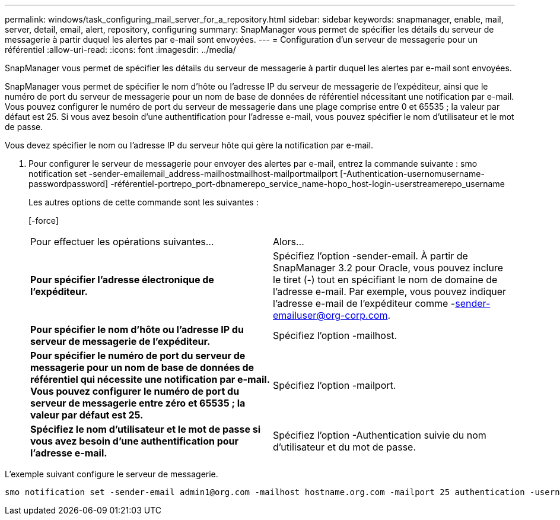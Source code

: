 ---
permalink: windows/task_configuring_mail_server_for_a_repository.html 
sidebar: sidebar 
keywords: snapmanager, enable, mail, server, detail, email, alert, repository, configuring 
summary: SnapManager vous permet de spécifier les détails du serveur de messagerie à partir duquel les alertes par e-mail sont envoyées. 
---
= Configuration d'un serveur de messagerie pour un référentiel
:allow-uri-read: 
:icons: font
:imagesdir: ../media/


[role="lead"]
SnapManager vous permet de spécifier les détails du serveur de messagerie à partir duquel les alertes par e-mail sont envoyées.

SnapManager vous permet de spécifier le nom d'hôte ou l'adresse IP du serveur de messagerie de l'expéditeur, ainsi que le numéro de port du serveur de messagerie pour un nom de base de données de référentiel nécessitant une notification par e-mail. Vous pouvez configurer le numéro de port du serveur de messagerie dans une plage comprise entre 0 et 65535 ; la valeur par défaut est 25. Si vous avez besoin d'une authentification pour l'adresse e-mail, vous pouvez spécifier le nom d'utilisateur et le mot de passe.

Vous devez spécifier le nom ou l'adresse IP du serveur hôte qui gère la notification par e-mail.

. Pour configurer le serveur de messagerie pour envoyer des alertes par e-mail, entrez la commande suivante : smo notification set -sender-emailemail_address-mailhostmailhost-mailportmailport [-Authentication-usernomusername-passwordpassword] -référentiel-portrepo_port-dbnamerepo_service_name-hopo_host-login-userstreamerepo_username
+
Les autres options de cette commande sont les suivantes :

+
[-force]

+
|===


| Pour effectuer les opérations suivantes... | Alors... 


 a| 
*Pour spécifier l'adresse électronique de l'expéditeur.*
 a| 
Spécifiez l'option -sender-email. À partir de SnapManager 3.2 pour Oracle, vous pouvez inclure le tiret (-) tout en spécifiant le nom de domaine de l'adresse e-mail. Par exemple, vous pouvez indiquer l'adresse e-mail de l'expéditeur comme -sender-emailuser@org-corp.com.



 a| 
*Pour spécifier le nom d'hôte ou l'adresse IP du serveur de messagerie de l'expéditeur.*
 a| 
Spécifiez l'option -mailhost.



 a| 
*Pour spécifier le numéro de port du serveur de messagerie pour un nom de base de données de référentiel qui nécessite une notification par e-mail. Vous pouvez configurer le numéro de port du serveur de messagerie entre zéro et 65535 ; la valeur par défaut est 25.*
 a| 
Spécifiez l'option -mailport.



 a| 
*Spécifiez le nom d'utilisateur et le mot de passe si vous avez besoin d'une authentification pour l'adresse e-mail.*
 a| 
Spécifiez l'option -Authentication suivie du nom d'utilisateur et du mot de passe.

|===


L'exemple suivant configure le serveur de messagerie.

[listing]
----
smo notification set -sender-email admin1@org.com -mailhost hostname.org.com -mailport 25 authentication -username admin1 -password admin1 -repository -port 1521 -dbname SMOREPO -host hotspur -login -username grabal21 -verbose
----